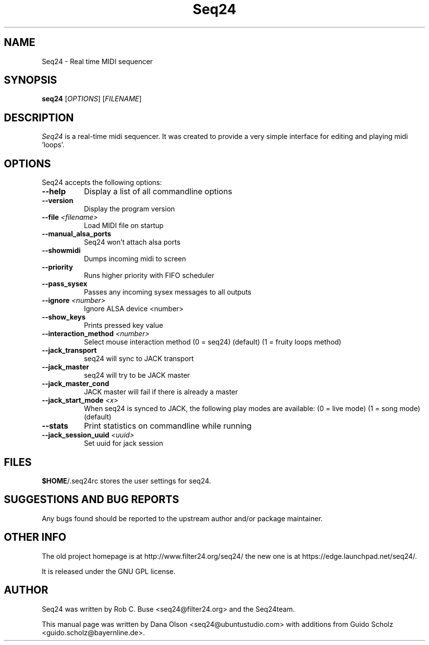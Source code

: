 .TH Seq24 1 "November 20 2010" "Version 0.9.2" "Seq24 Manual Page"

.SH NAME
Seq24 - Real time MIDI sequencer


.SH SYNOPSIS
.B seq24
[\fIOPTIONS\fP] [\fIFILENAME\fP]


.SH DESCRIPTION
.PP
\fISeq24\fP is a real-time midi sequencer. It was created to
provide a very simple interface for editing and playing
midi 'loops'.


.SH OPTIONS
Seq24 accepts the following options:
.TP 8
.B  \-\-help
Display a list of all commandline options
.TP 8
.B  \-\-version
Display the program version
.TP 8
.B \-\-file \fI<filename>\fP
Load MIDI file on startup
.TP 8
.B \-\-manual_alsa_ports
Seq24 won't attach alsa ports
.TP 8
.B \-\-showmidi
Dumps incoming midi to screen
.TP 8
.B \-\-priority
Runs higher priority with FIFO scheduler
.TP 8
.B \-\-pass_sysex
Passes any incoming sysex messages to all outputs
.TP 8
.B \-\-ignore \fI<number>\fP
Ignore ALSA device <number>
.TP 8
.B \-\-show_keys
Prints pressed key value
.TP 8
.B \-\-interaction_method \fI<number>\fP
Select mouse interaction method
	(0 = seq24) (default)
	(1 = fruity loops method)
.TP 8
.B \-\-jack_transport
seq24 will sync to JACK transport
.TP 8
.B \-\-jack_master
seq24 will try to be JACK master
.TP 8
.B \-\-jack_master_cond
JACK master will fail if there is already a master
.TP 8
.B \-\-jack_start_mode \fI<x>\fP
When seq24 is synced to JACK, the following play modes are available:
	(0 = live mode)
	(1 = song mode) (default)
.TP 8
.B \-\-stats
Print statistics on commandline while running
.TP 8
.B \-\-jack_session_uuid \fI<uuid>\fP
Set uuid for jack session


.SH FILES
\fB$HOME\fP/.seq24rc stores the user settings for seq24.


.SH SUGGESTIONS AND BUG REPORTS
Any bugs found should be reported to the upstream author and/or package 
maintainer.


.SH OTHER INFO
The old project homepage is at http://www.filter24.org/seq24/ the new
one is at https://edge.launchpad.net/seq24/.

It is released under the GNU GPL license.


.SH AUTHOR
Seq24 was written by Rob C. Buse <seq24@filter24.org> and the Seq24team.

This manual page was written by Dana Olson <seq24@ubuntustudio.com> with
additions from Guido Scholz <guido.scholz@bayernline.de>. 
